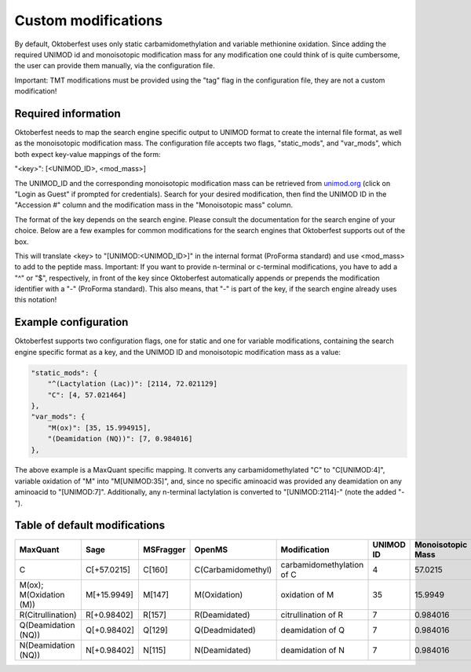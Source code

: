 Custom modifications
====================

By default, Oktoberfest uses only static carbamidomethylation and variable methionine oxidation.
Since adding the required UNIMOD id and monoisotopic modification mass for any modification one could think of is quite cumbersome, the user can provide them manually, via the configuration file.

Important: TMT modifications must be provided using the "tag" flag in the configuration file, they are not a custom modification!


Required information
--------------------

Oktoberfest needs to map the search engine specific output to UNIMOD format to create the internal file format, as well as the monoisotopic modification mass.
The configuration file accepts two flags, "static_mods", and "var_mods", which both expect key-value mappings of the form:

"<key>": [<UNIMOD_ID>, <mod_mass>]

The UNIMOD_ID and the corresponding monoisotopic modification mass can be retrieved from `unimod.org <https://unimod.org/>`_ (click on "Login as Guest" if prompted for credentials).
Search for your desired modification, then find the UNIMOD ID in the "Accession #" column and the modification mass in the "Monoisotopic mass" column.

The format of the key depends on the search engine. Please consult the documentation for the search engine of your choice. Below are a few examples for common modifications for the search engines that Oktoberfest supports out of the box.

This will translate <key> to "[UNIMOD:<UNIMOD_ID>]" in the internal format (ProForma standard) and use <mod_mass> to add to the peptide mass.
Important: If you want to provide n-terminal or c-terminal modifications, you have to add a "^" or "$", respectively, in front of the key since Oktoberfest automatically appends or prepends the modification identifier with a "-" (ProForma standard). This also means, that "-" is part of the key, if the search engine already uses this notation!


Example configuration
---------------------

Oktoberfest supports two configuration flags, one for static and one for variable modifications, containing the search engine specific format as a key, and the UNIMOD ID and monoisotopic modification mass as a value:

.. code-block:: json

    "static_mods": {
        "^(Lactylation (Lac))": [2114, 72.021129]
        "C": [4, 57.021464]
    },
    "var_mods": {
        "M(ox)": [35, 15.994915],
        "(Deamidation (NQ))": [7, 0.984016]
    },


The above example is a MaxQuant specific mapping. It converts any carbamidomethylated "C" to "C[UNIMOD:4]", variable oxidation of "M" into "M[UNIMOD:35]", and, since no specific aminoacid was provided any deamidation on any aminoacid to "[UNIMOD:7]". Additionally, any n-terminal lactylation is converted to "[UNIMOD:2114]-" (note the added "-").


Table of default modifications
------------------------------

.. table::

   +-------------------------+-------------+-----------+--------------------+---------------------------+-----------+-------------------+-------------------------+
   | MaxQuant                | Sage        | MSFragger | OpenMS             | Modification              | UNIMOD ID | Monoisotopic Mass | Internal representation |
   +=========================+=============+===========+====================+===========================+===========+===================+=========================+
   | C                       | C[+57.0215] | C[160]    | C(Carbamidomethyl) | carbamidomethylation of C | 4         | 57.0215           | C[UNIMOD:4]             |
   +-------------------------+-------------+-----------+--------------------+---------------------------+-----------+-------------------+-------------------------+
   | M(ox); M(Oxidation (M)) | M[+15.9949] | M[147]    | M(Oxidation)       | oxidation of M            | 35        | 15.9949           | M[UNIMOD:35]            |
   +-------------------------+-------------+-----------+--------------------+---------------------------+-----------+-------------------+-------------------------+
   | R(Citrullination)       | R[+0.98402] | R[157]    | R(Deamidated)      | citrullination of R       | 7         | 0.984016          | R[UNIMOD:7]             |
   +-------------------------+-------------+-----------+--------------------+---------------------------+-----------+-------------------+-------------------------+
   | Q(Deamidation (NQ))     | Q[+0.98402] | Q[129]    | Q(Deadmidated)     | deamidation of Q          | 7         | 0.984016          | R[UNIMOD:7]             |
   +-------------------------+-------------+-----------+--------------------+---------------------------+-----------+-------------------+-------------------------+
   | N(Deamidation (NQ))     | N[+0.98402] | N[115]    | N(Deamidated)      | deamidation of N          | 7         | 0.984016          | R[UNIMOD:7]             |
   +-------------------------+-------------+-----------+--------------------+---------------------------+-----------+-------------------+-------------------------+
